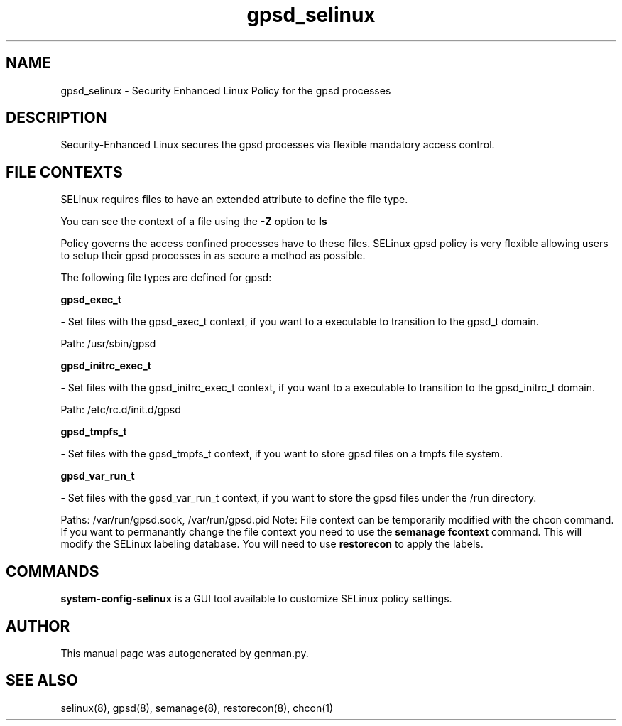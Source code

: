 .TH  "gpsd_selinux"  "8"  "gpsd" "dwalsh@redhat.com" "gpsd SELinux Policy documentation"
.SH "NAME"
gpsd_selinux \- Security Enhanced Linux Policy for the gpsd processes
.SH "DESCRIPTION"

Security-Enhanced Linux secures the gpsd processes via flexible mandatory access
control.  
.SH FILE CONTEXTS
SELinux requires files to have an extended attribute to define the file type. 
.PP
You can see the context of a file using the \fB\-Z\fP option to \fBls\bP
.PP
Policy governs the access confined processes have to these files. 
SELinux gpsd policy is very flexible allowing users to setup their gpsd processes in as secure a method as possible.
.PP 
The following file types are defined for gpsd:


.EX
.B gpsd_exec_t 
.EE

- Set files with the gpsd_exec_t context, if you want to a executable to transition to the gpsd_t domain.

.br
Path: 
/usr/sbin/gpsd

.EX
.B gpsd_initrc_exec_t 
.EE

- Set files with the gpsd_initrc_exec_t context, if you want to a executable to transition to the gpsd_initrc_t domain.

.br
Path: 
/etc/rc\.d/init\.d/gpsd

.EX
.B gpsd_tmpfs_t 
.EE

- Set files with the gpsd_tmpfs_t context, if you want to store gpsd files on a tmpfs file system.


.EX
.B gpsd_var_run_t 
.EE

- Set files with the gpsd_var_run_t context, if you want to store the gpsd files under the /run directory.

.br
Paths: 
/var/run/gpsd\.sock, /var/run/gpsd\.pid
Note: File context can be temporarily modified with the chcon command.  If you want to permanantly change the file context you need to use the 
.B semanage fcontext 
command.  This will modify the SELinux labeling database.  You will need to use
.B restorecon
to apply the labels.

.SH "COMMANDS"

.PP
.B system-config-selinux 
is a GUI tool available to customize SELinux policy settings.

.SH AUTHOR	
This manual page was autogenerated by genman.py.

.SH "SEE ALSO"
selinux(8), gpsd(8), semanage(8), restorecon(8), chcon(1)

